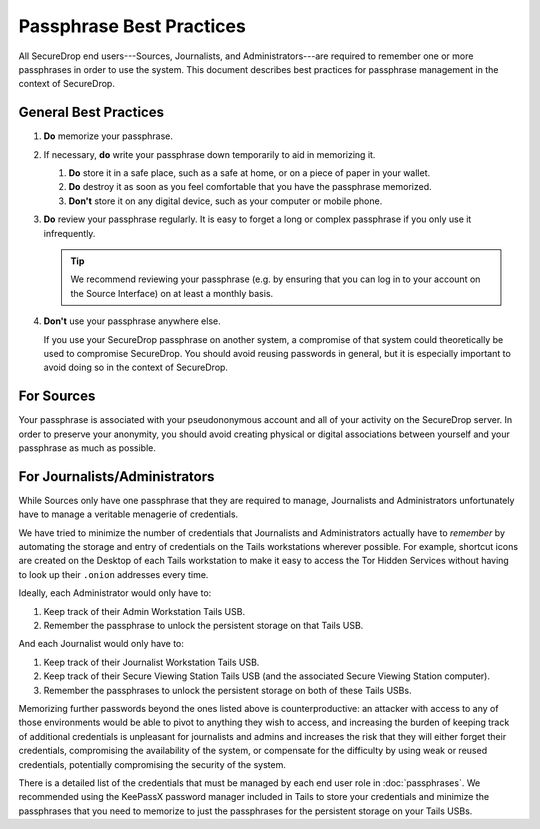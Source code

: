 #########################
Passphrase Best Practices
#########################

All SecureDrop end users---Sources, Journalists, and Administrators---are
required to remember one or more passphrases in order to use the system. This
document describes best practices for passphrase management in the context of
SecureDrop.

**********************
General Best Practices
**********************

#. **Do** memorize your passphrase.

#. If necessary, **do** write your passphrase down temporarily to aid in
   memorizing it.

   #. **Do** store it in a safe place, such as a safe at home, or on a piece of
      paper in your wallet.

   #. **Do** destroy it as soon as you feel comfortable that you have the
      passphrase memorized.

   #. **Don't** store it on any digital device, such as your computer or mobile
      phone.

#. **Do** review your passphrase regularly. It is easy to forget a long or
   complex passphrase if you only use it infrequently.

   .. tip:: We recommend reviewing your passphrase (e.g. by ensuring that you
            can log in to your account on the Source Interface) on at least a
            monthly basis.

#. **Don't** use your passphrase anywhere else.

   If you use your SecureDrop passphrase on another system, a compromise of that
   system could theoretically be used to compromise SecureDrop. You should avoid
   reusing passwords in general, but it is especially important to avoid doing
   so in the context of SecureDrop.

***********
For Sources
***********

Your passphrase is associated with your pseudononymous account and all of your
activity on the SecureDrop server. In order to preserve your anonymity, you
should avoid creating physical or digital associations between yourself and your
passphrase as much as possible.

******************************
For Journalists/Administrators
******************************

While Sources only have one passphrase that they are required to manage,
Journalists and Administrators unfortunately have to manage a veritable
menagerie of credentials.

We have tried to minimize the number of credentials that Journalists and
Administrators actually have to *remember* by automating the storage and entry
of credentials on the Tails workstations wherever possible. For example,
shortcut icons are created on the Desktop of each Tails workstation to make it
easy to access the Tor Hidden Services without having to look up their
``.onion`` addresses every time.

Ideally, each Administrator would only have to:

1. Keep track of their Admin Workstation Tails USB.
2. Remember the passphrase to unlock the persistent storage on that Tails USB.

And each Journalist would only have to:

1. Keep track of their Journalist Workstation Tails USB.
2. Keep track of their Secure Viewing Station Tails USB (and the associated
   Secure Viewing Station computer).
3. Remember the passphrases to unlock the persistent storage on both of these
   Tails USBs.

Memorizing further passwords beyond the ones listed above is counterproductive:
an attacker with access to any of those environments would be able to pivot to
anything they wish to access, and increasing the burden of keeping track of
additional credentials is unpleasant for journalists and admins and
increases the risk that they will either forget their credentials, compromising
the availability of the system, or compensate for the difficulty by using weak
or reused credentials, potentially compromising the security of the system.

There is a detailed list of the credentials that must be managed by each end
user role in :doc:`passphrases`. We recommended using the KeePassX password
manager included in Tails to store your credentials and minimize the passphrases
that you need to memorize to just the passphrases for the persistent storage on
your Tails USBs.
